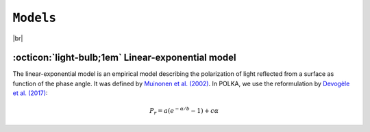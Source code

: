 .. _models:

####################
``Models``
####################

.. raw:: html

    <style> .gray {color:#979eab} </style>

.. role:: gray


.. |br| raw:: html

     <br>

.. highlight:: python



|br|

.. _LinExp: 

:octicon:`light-bulb;1em` Linear-exponential model
==================================================

The linear-exponential model is an empirical model describing the polarization of light
reflected from a surface as function of the phase angle. It was defined by 
`Muinonen et al. (2002) <https://ui.adsabs.harvard.edu/abs/2002MmSAI..73..716M/abstract>`_.
In POLKA, we use the reformulation by
`Devogèle et al. (2017) <https://ui.adsabs.harvard.edu/abs/2017MNRAS.465.4335D/abstract>`_:

.. math ::
    P_r = a \left( e^{-\alpha/b} -1 \right) + c \alpha



